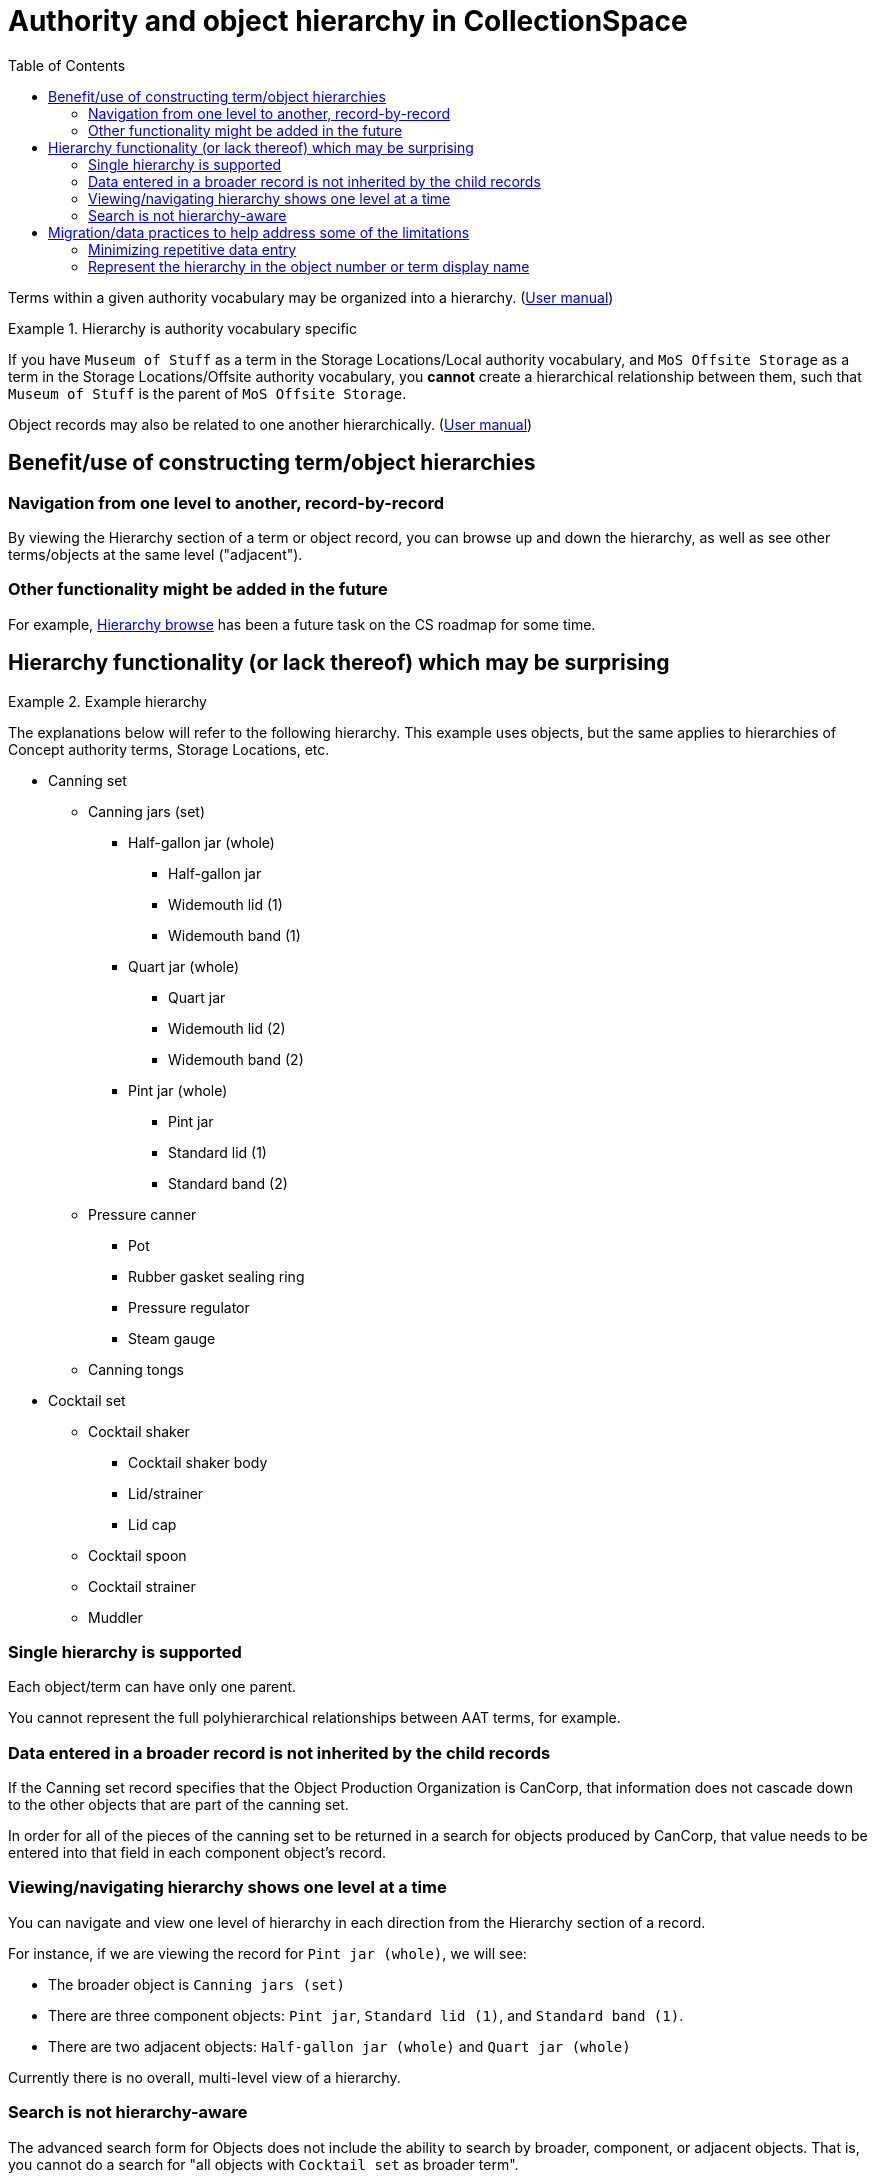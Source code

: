 :toc:
:toc-placement!:
:toclevels: 4

ifdef::env-github[]
:tip-caption: :bulb:
:note-caption: :information_source:
:important-caption: :heavy_exclamation_mark:
:caution-caption: :fire:
:warning-caption: :warning:
endif::[]

= Authority and object hierarchy in CollectionSpace

toc::[]

Terms within a given authority vocabulary may be organized into a hierarchy. (https://collectionspace.atlassian.net/wiki/spaces/COL/pages/546013229/User+Manual+Creating+Authority+Hierarchies[User manual])

.Hierarchy is authority vocabulary specific
====
If you have `Museum of Stuff` as a term in the Storage Locations/Local authority vocabulary, and `MoS Offsite Storage` as a term in the Storage Locations/Offsite authority vocabulary, you *cannot* create a hierarchical relationship between them, such that `Museum of Stuff` is the parent of `MoS Offsite Storage`. 
====

Object records may also be related to one another hierarchically. (https://collectionspace.atlassian.net/wiki/spaces/COL/pages/545783809/User+Manual+Creating+Object+Hierarchies[User manual])

== Benefit/use of constructing term/object hierarchies

=== Navigation from one level to another, record-by-record

By viewing the Hierarchy section of a term or object record, you can browse up and down the hierarchy, as well as see other terms/objects at the same level ("adjacent").

=== Other functionality might be added in the future

For example, https://trello.com/c/DYBaMHz8/38-hierarchy-term-browse[Hierarchy browse] has been a future task on the CS roadmap for some time.

== Hierarchy functionality (or lack thereof) which may be surprising

.Example hierarchy
====
The explanations below will refer to the following hierarchy. This example uses objects, but the same applies to hierarchies of Concept authority terms, Storage Locations, etc.

* Canning set
** Canning jars (set)
*** Half-gallon jar (whole)
**** Half-gallon jar
**** Widemouth lid (1)
**** Widemouth band (1)
*** Quart jar (whole)
**** Quart jar
**** Widemouth lid (2)
**** Widemouth band (2)
*** Pint jar (whole)
**** Pint jar
**** Standard lid (1)
**** Standard band (2)
** Pressure canner
*** Pot
*** Rubber gasket sealing ring
*** Pressure regulator
*** Steam gauge
** Canning tongs
* Cocktail set
** Cocktail shaker
*** Cocktail shaker body
*** Lid/strainer
*** Lid cap
** Cocktail spoon
** Cocktail strainer
** Muddler
====

=== Single hierarchy is supported

Each object/term can have only one parent.

You cannot represent the full polyhierarchical relationships between AAT terms, for example.

=== Data entered in a broader record is not inherited by the child records

If the Canning set record specifies that the Object Production Organization is CanCorp, that information does not cascade down to the other objects that are part of the canning set.

In order for all of the pieces of the canning set to be returned in a search for objects produced by CanCorp, that value needs to be entered into that field in each component object's record.


=== Viewing/navigating hierarchy shows one level at a time
You can navigate and view one level of hierarchy in each direction from the Hierarchy section of a record.

For instance, if we are viewing the record for `Pint jar (whole)`, we will see:

* The broader object is `Canning jars (set)`
* There are three component objects: `Pint jar`, `Standard lid (1)`, and `Standard band (1)`.
* There are two adjacent objects: `Half-gallon jar (whole)` and `Quart jar (whole)`

Currently there is no overall, multi-level view of a hierarchy.

=== Search is not hierarchy-aware

The advanced search form for Objects does not include the ability to search by broader, component, or adjacent objects. That is, you cannot do a search for "all objects with `Cocktail set` as broader term".

Additionally, you cannot do a search like "all Location/Movement/Inventory procedures having current location `Museum of Stuff > Gallery 1` or its children".

You _can_ do a search for "all Storage Location terms beginning with `Museum of Stuff > Gallery 1`"footnote:[Term display name matches `Museum of Stuff > Gallery 1*`]

But, when searching another record type that _uses_ said authority terms, the search in the app only allows you to specify:

* all Location/Movement/Inventory procedures where current location is `Museum of Stuff > Gallery 1`
* all Location/Movement/Inventory procedures where current location is not `Museum of Stuff > Gallery 1`
* all Location/Movement/Inventory procedures where current location is blank
* all Location/Movement/Inventory procedures where current location is not blank

Additional search conditions may be added to specify:

* all Location/Movement/Inventory procedures where
** current location is `Museum of Stuff > Gallery 1`; OR
** current location is `Museum of Stuff > Gallery 1 > Room 1`; OR
** current location is `Museum of Stuff > Gallery 1 > Room 2`

However, with a large or complex hierarchy, manually constructing such a search may not be possible.

== Migration/data practices to help address some of the limitations

=== Minimizing repetitive data entry 
*If cataloging objects one-at-a-time in the application,* start with the top-level object. To create child records, clone the top-level object and update child-specific data.

*If creating CSV data for batch import,* it is fairly simple to copy/paste values to all applicable rows and use filtering/sorting to check your work.

=== Represent the hierarchy in the object number or term display name

This helps with visualizing the hierarchy, and with being able to flexibly search for objects or terms in hierarchies.

If we have the following storage locations:

* Museum of Stuff
* Gallery 1 (parent term: Museum of Stuff)
* Room 1 (parent term: Gallery 1)
* Room 2 (parent term: Gallery 1)

Then, we visually cannot make sense of our hierarchy.

We also cannot do a search to find Gallery 1 and all its parts.

We can do these things if we have:

* Museum of Stuff
* Museum of Stuff > Gallery 1
* Museum of Stuff > Gallery 1 > Room 1
* Museum of Stuff > Gallery 1 > Room 2


